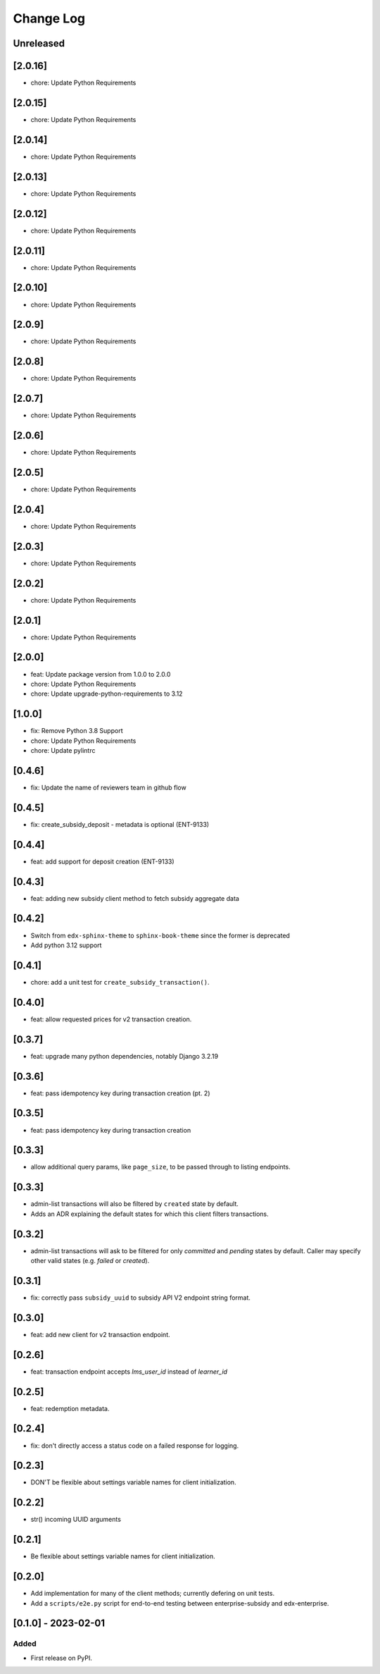 Change Log
##########

..
   All enhancements and patches to edx_enterprise_subsidy_client will be documented
   in this file.  It adheres to the structure of https://keepachangelog.com/ ,
   but in reStructuredText instead of Markdown (for ease of incorporation into
   Sphinx documentation and the PyPI description).

   This project adheres to Semantic Versioning (https://semver.org/).

.. There should always be an "Unreleased" section for changes pending release.

Unreleased
**********

[2.0.16]
********
* chore: Update Python Requirements

[2.0.15]
********
* chore: Update Python Requirements

[2.0.14]
********
* chore: Update Python Requirements

[2.0.13]
********
* chore: Update Python Requirements

[2.0.12]
********
* chore: Update Python Requirements

[2.0.11]
********
* chore: Update Python Requirements

[2.0.10]
********
* chore: Update Python Requirements

[2.0.9]
*******
* chore: Update Python Requirements

[2.0.8]
*******
* chore: Update Python Requirements

[2.0.7]
*******
* chore: Update Python Requirements

[2.0.6]
*******
* chore: Update Python Requirements

[2.0.5]
*******
* chore: Update Python Requirements

[2.0.4]
*******
* chore: Update Python Requirements

[2.0.3]
*******
* chore: Update Python Requirements

[2.0.2]
*******
* chore: Update Python Requirements

[2.0.1]
*******
* chore: Update Python Requirements

[2.0.0]
*******
* feat: Update package version from 1.0.0 to 2.0.0
* chore: Update Python Requirements
* chore: Update upgrade-python-requirements to 3.12

[1.0.0]
*******
* fix: Remove Python 3.8 Support
* chore: Update Python Requirements
* chore: Update pylintrc

[0.4.6]
*******
* fix: Update the name of reviewers team in github flow

[0.4.5]
*******
* fix: create_subsidy_deposit - metadata is optional (ENT-9133)

[0.4.4]
*******
* feat: add support for deposit creation (ENT-9133)

[0.4.3]
*******
* feat: adding new subsidy client method to fetch subsidy aggregate data

[0.4.2]
*******
* Switch from ``edx-sphinx-theme`` to ``sphinx-book-theme`` since the former is
  deprecated
* Add python 3.12 support

[0.4.1]
*******
* chore: add a unit test for ``create_subsidy_transaction()``.

[0.4.0]
*******
* feat: allow requested prices for v2 transaction creation.

[0.3.7]
*******
* feat: upgrade many python dependencies, notably Django 3.2.19

[0.3.6]
*******
* feat: pass idempotency key during transaction creation (pt. 2)

[0.3.5]
*******
* feat: pass idempotency key during transaction creation

[0.3.3]
*******
* allow additional query params, like ``page_size``, to be passed through to listing endpoints.

[0.3.3]
*******
* admin-list transactions will also be filtered by ``created`` state by default.
* Adds an ADR explaining the default states for which this client filters transactions.

[0.3.2]
*******
* admin-list transactions will ask to be filtered for only `committed` and `pending` states by default.
  Caller may specify other valid states (e.g. `failed` or `created`).

[0.3.1]
*******
* fix: correctly pass ``subsidy_uuid`` to subsidy API V2 endpoint string format.

[0.3.0]
*******
* feat: add new client for v2 transaction endpoint.

[0.2.6]
*******
* feat: transaction endpoint accepts `lms_user_id` instead of `learner_id`

[0.2.5]
*******
* feat: redemption metadata.

[0.2.4]
*******
* fix: don't directly access a status code on a failed response for logging.

[0.2.3]
*******
* DON'T be flexible about settings variable names for client initialization.

[0.2.2]
*******
* str() incoming UUID arguments


[0.2.1]
*******
* Be flexible about settings variable names for client initialization.

[0.2.0]
*******
* Add implementation for many of the client methods; currently defering on unit tests.
* Add a ``scripts/e2e.py`` script for end-to-end testing between enterprise-subsidy and edx-enterprise.

[0.1.0] - 2023-02-01
********************

Added
=====

* First release on PyPI.

